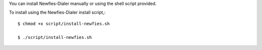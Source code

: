 You can install Newfies-Dialer manually or using the shell script provided.

To install using the Newfies-Dialer install script,::

    $ chmod +x script/install-newfies.sh

    $ ./script/install-newfies.sh

